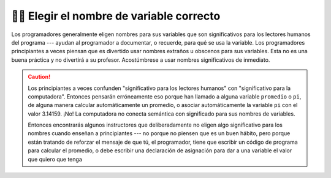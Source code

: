 ..  Copyright (C)  Brad Miller, David Ranum, Jeffrey Elkner, Peter Wentworth, Allen B. Downey, Chris
    Meyers, and Dario Mitchell.  Permission is granted to copy, distribute
    and/or modify this document under the terms of the GNU Free Documentation
    License, Version 1.3 or any later version published by the Free Software
    Foundation; with Invariant Sections being Forward, Prefaces, and
    Contributor List, no Front-Cover Texts, and no Back-Cover Texts.  A copy of
    the license is included in the section entitled "GNU Free Documentation
    License".

.. qnum::
   :prefix: data-9-
   :start: 1

👩‍💻 Elegir el nombre de variable correcto
===============================================

Los programadores generalmente eligen nombres para sus variables que son significativos para
los lectores humanos del programa --- ayudan al programador a documentar, o
recuerde, para qué se usa la variable. Los programadores principiantes a veces piensan que es divertido usar nombres extraños u obscenos para sus variables. Esta no es una buena práctica y no divertirá a su profesor. Acostúmbrese a usar nombres significativos de inmediato.

.. caution::

    Los principiantes a veces confunden "significativo para los lectores humanos" con
    "significativo para la computadora". Entonces pensarán erróneamente eso porque
    han llamado a alguna variable ``promedio`` o ``pi``, de alguna manera
    calcular automáticamente un promedio, o asociar automáticamente la variable
    ``pi`` con el valor 3.14159. ¡No! La computadora no conecta semántica con
    significado para sus nombres de variables.

    Entonces encontrarás algunos instructores que deliberadamente no eligen algo significativo para
    los nombres cuando enseñan a principiantes --- no porque no piensen que es un
    buen hábito, pero porque están tratando de reforzar el mensaje de que tú,
    el programador, tiene que escribir un código de programa para calcular el promedio,
    o debe escribir una declaración de asignación para dar a una variable el valor que
    quiero que tenga
